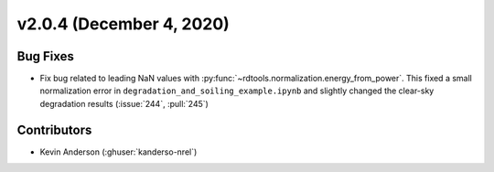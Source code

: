 *************************
v2.0.4 (December 4, 2020)
*************************

Bug Fixes
---------
* Fix bug related to leading NaN values with
  :py:func:`~rdtools.normalization.energy_from_power`. This fixed a small
  normalization error in ``degradation_and_soiling_example.ipynb`` and
  slightly changed the clear-sky degradation results (:issue:`244`, :pull:`245`)

Contributors
------------
* Kevin Anderson (:ghuser:`kanderso-nrel`)